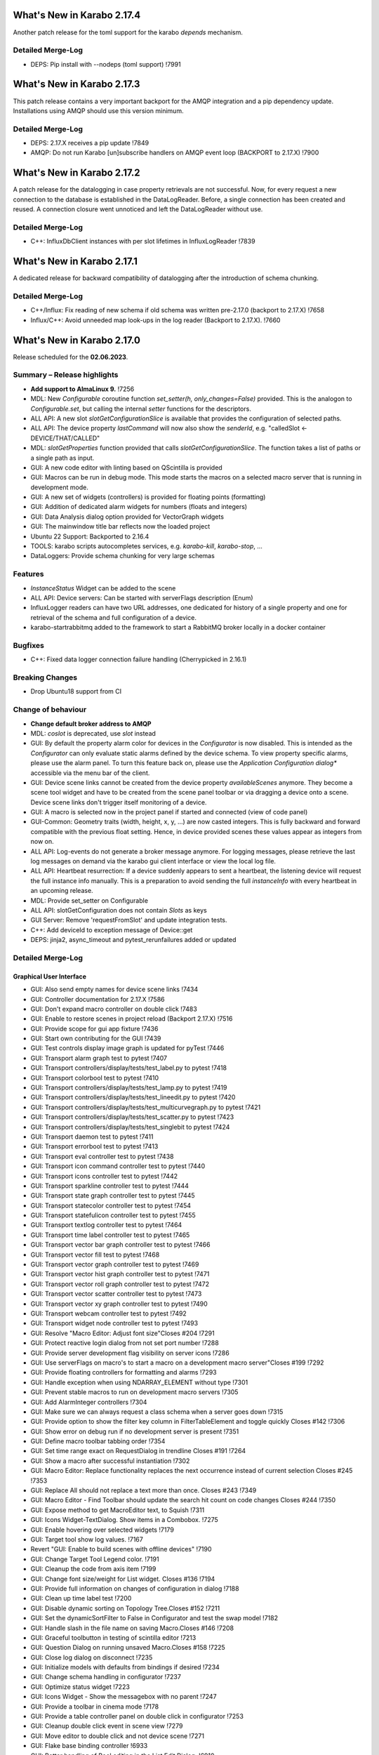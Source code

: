..
  Copyright (C) European XFEL GmbH Schenefeld. All rights reserved.


***************************
What's New in Karabo 2.17.4
***************************

Another patch release for the toml support for the karabo `depends` mechanism.

Detailed Merge-Log
++++++++++++++++++

- DEPS: Pip install with --nodeps (toml support) !7991


***************************
What's New in Karabo 2.17.3
***************************

This patch release contains a very important backport for the AMQP integration and a pip
dependency update. Installations using AMQP should use this version minimum.

Detailed Merge-Log
++++++++++++++++++

- DEPS: 2.17.X receives a pip update !7849
- AMQP: Do not run Karabo [un]subscribe handlers on AMQP event loop (BACKPORT to 2.17.X) !7900


***************************
What's New in Karabo 2.17.2
***************************

A patch release for the datalogging in case property retrievals are not successful. Now,
for every request a new connection to the database is established in the DataLogReader.
Before, a single connection has been created and reused. A connection closure went unnoticed and
left the DataLogReader without use.

Detailed Merge-Log
++++++++++++++++++

- C++: InfluxDbClient instances with per slot lifetimes in InfluxLogReader !7839


***************************
What's New in Karabo 2.17.1
***************************

A dedicated release for backward compatibility of datalogging after the introduction of schema chunking.

Detailed Merge-Log
++++++++++++++++++

- C++/Influx: Fix reading of new schema if old schema was written pre-2.17.0 (backport to 2.17.X) !7658
- Influx/C++: Avoid unneeded map look-ups in the log reader (Backport to 2.17.X). !7660


***************************
What's New in Karabo 2.17.0
***************************

Release scheduled for the **02.06.2023**.

Summary – Release highlights
++++++++++++++++++++++++++++

- **Add support to AlmaLinux 9.** !7256
- MDL: New `Configurable` coroutine function `set_setter(h, only_changes=False)` provided. This is the analogon to `Configurable.set`, but calling
  the internal `setter` functions for the descriptors.
- ALL API: A new slot `slotGetConfigurationSlice` is available that provides the configuration of selected paths.
- ALL API: The device property `lastCommand` will now also show the `senderId`, e.g.  "calledSlot <- DEVICE/THAT/CALLED"
- MDL: `slotGetProperties` function provided that calls `slotGetConfigurationSlice`. The function takes a list of paths or a single path as input.
- GUI: A new code editor with linting based on QScintilla is provided
- GUI: Macros can be run in debug mode. This mode starts the macros on a selected macro server that
  is running in development mode.
- GUI: A new set of widgets (controllers) is provided for floating points (formatting)
- GUI: Addition of dedicated alarm widgets for numbers (floats and integers)
- GUI: Data Analysis dialog option provided for VectorGraph widgets
- GUI: The mainwindow title bar reflects now the loaded project
- Ubuntu 22 Support: Backported to 2.16.4
- TOOLS: karabo scripts autocompletes services, e.g. `karabo-kill`, `karabo-stop`, ...
- DataLoggers: Provide schema chunking for very large schemas

Features
++++++++

- `InstanceStatus` Widget can be added to the scene
- ALL API: Device servers: Can be started with serverFlags description (Enum)
- InfluxLogger readers can have two URL addresses, one dedicated for history of a
  single property and one for retrieval of the schema and full configuration of a device.
- karabo-startrabbitmq added to the framework to start a RabbitMQ broker locally in a docker container

Bugfixes
++++++++

- C++: Fixed data logger connection failure handling (Cherrypicked in 2.16.1)

Breaking Changes
++++++++++++++++

- Drop Ubuntu18 support from CI

Change of behaviour
+++++++++++++++++++

- **Change default broker address to AMQP**
- MDL: `coslot` is deprecated, use `slot` instead
- GUI: By default the property alarm color for devices in the `Configurator` is now disabled. This is intended as the
  `Configurator` can only evaluate static alarms defined by the device schema. To view property specific alarms, please use the alarm panel.
  To turn this feature back on, please use the *Application Configuration dialog** accessible via the menu bar of the client.
- GUI: Device scene links cannot be created from the device property `availableScenes` anymore. They become a scene tool widget and
  have to be created from the scene panel toolbar or via dragging a device onto a scene.
  Device scene links don't trigger itself monitoring of a device.
- GUI: A macro is selected now in the project panel if started and connected (view of code panel)
- GUI-Common: Geometry traits (width, height, x, y, ...) are now casted integers. This is fully backward and forward compatible with
  the previous float setting. Hence, in device provided scenes these values appear as integers from now on.
- ALL API: Log-events do not generate a broker message anymore. For logging messages, please retrieve the last log messages on demand via the karabo gui client
  interface or view the local log file.
- ALL API: Heartbeat resurrection: If a device suddenly appears to sent a heartbeat, the listening device will request the full instance info manually.
  This is a preparation to avoid sending the full `instanceInfo` with every heartbeat in an upcoming release.
- MDL: Provide set_setter on Configurable
- ALL API: slotGetConfiguration does not contain `Slots` as keys
- GUI Server: Remove 'requestFromSlot' and update integration tests.
- C++: Add deviceId to exception message of Device::get
- DEPS: jinja2, async_timeout and pytest_rerunfailures added or updated


Detailed Merge-Log
++++++++++++++++++

Graphical User Interface
========================

- GUI: Also send empty names for device scene links !7434
- GUI: Controller documentation for 2.17.X !7586
- GUI: Don't expand macro controller on double click !7483
- GUI: Enable to restore scenes in project reload (Backport 2.17.X) !7516
- GUI: Provide scope for gui app fixture !7436
- GUI: Start own contributing for the GUI !7439
- GUI: Test controls display image graph is updated for pyTest !7446
- GUI: Transport alarm graph test to pytest !7407
- GUI: Transport controllers/display/tests/test_label.py to pytest !7418
- GUI: Transport colorbool test to pytest !7410
- GUI: Transport controllers/display/tests/test_lamp.py to pytest !7419
- GUI: Transport controllers/display/tests/test_lineedit.py to pytest !7420
- GUI: Transport controllers/display/tests/test_multicurvegraph.py to pytest !7421
- GUI: Transport controllers/display/tests/test_scatter.py to pytest !7423
- GUI: Transport controllers/display/tests/test_singlebit to pytest !7424
- GUI: Transport daemon test to pytest !7411
- GUI: Transport errorbool test to pytest !7413
- GUI: Transport eval controller test to pytest !7438
- GUI: Transport icon command controller test to pytest !7440
- GUI: Transport icons controller test to pytest !7442
- GUI: Transport sparkline controller test to pytest !7444
- GUI: Transport state graph controller test to pytest !7445
- GUI: Transport statecolor controller test to pytest !7454
- GUI: Transport statefulicon controller test to pytest !7455
- GUI: Transport textlog controller test to pytest !7464
- GUI: Transport time label controller test to pytest !7465
- GUI: Transport vector bar graph controller test to pytest !7466
- GUI: Transport vector fill test to pytest !7468
- GUI: Transport vector graph controller test to pytest !7469
- GUI: Transport vector hist graph controller test to pytest !7471
- GUI: Transport vector roll graph controller test to pytest !7472
- GUI: Transport vector scatter controller test to pytest !7473
- GUI: Transport vector xy graph controller test to pytest !7490
- GUI: Transport webcam controller test to pytest !7492
- GUI: Transport widget node controller test to pytest !7493
- GUI: Resolve "Macro Editor: Adjust font size"Closes #204 !7291
- GUI: Protect reactive login dialog from not set port number !7288
- GUI: Provide server development flag visibility on server icons !7286
- GUI: Use serverFlags on macro's to start a macro on a development macro server"Closes #199 !7292
- GUI: Provide floating controllers for formatting and alarms !7293
- GUI: Handle exception when using NDARRAY_ELEMENT without type !7301
- GUI: Prevent stable macros to run on development macro servers !7305
- GUI: Add AlarmInteger controllers !7304
- GUI: Make sure we can always request a class schema when a server goes down !7315
- GUI: Provide option to show the filter key column in FilterTableElement and toggle quickly Closes #142 !7306
- GUI: Show error on debug run if no development server is present !7351
- GUI: Define macro toolbar tabbing order !7354
- GUI: Set time range exact on RequestDialog in trendline Closes #191 !7264
- GUI: Show a macro after successful instantiation !7302
- GUI: Macro Editor: Replace functionality replaces the next occurrence instead of current selection Closes #245 !7353
- GUI: Replace All should not replace a text more than once. Closes #243 !7349
- GUI: Macro Editor - Find Toolbar should update the search hit count on code changes Closes #244 !7350
- GUI: Expose method to get MacroEditor text, to Squish !7311
- GUI: Icons Widget-TextDialog. Show items in a Combobox. !7275
- GUI: Enable hovering over selected widgets !7179
- GUI: Target tool show log values. !7167
- Revert "GUI: Enable to build scenes with offline devices" !7190
- GUI: Change Target Tool Legend color. !7191
- GUI: Cleanup the code from axis item !7199
- GUI: Change font size/weight for List widget. Closes #136 !7194
- GUI: Provide full information on changes of configuration in dialog !7188
- GUI: Clean up time label test !7200
- GUI: Disable dynamic sorting on Topology Tree.Closes #152 !7211
- GUI: Set the dynamicSortFilter to False in Configurator and test the swap model !7182
- GUI: Handle slash in the file name on saving Macro.Closes #146 !7208
- GUI: Graceful toolbutton in testing of scintilla editor !7213
- GUI: Question Dialog on running unsaved Macro.Closes #158 !7225
- GUI: Close log dialog on disconnect !7235
- GUI: Initialize models with defaults from bindings if desired !7234
- GUI: Change schema handling in configurator !7237
- GUI: Optimize status widget !7223
- GUI: Icons Widget - Show the messagebox with no parent !7247
- GUI: Provide a toolbar in cinema mode !7178
- GUI: Provide a table controller panel on double click in configurator !7253
- GUI: Cleanup double click event in scene view !7279
- GUI: Move editor to double click and not device scene !7271
- GUI: Flake base binding controller !6933
- GUI: Better handling of Bool editing in the List Edit Dialog. !6910
- GUI: Provide simple background task engine !6932
- GUI: Provide toolbar in Configuration Editor when in cinema mode !6940
- GUI: Add validator again to list regex edit !6939
- GUI: Minor optimization on device filter model selection !6979
- GUI: Reconfigurable tables become state aware !6919
- GUI: Prevent VectorBool to be considered for TableVectorButton !6921
- GUI Server: Remove 'requestFromSlot' and update integration tests. !6903
- GUI: Update dependencies for the GUI: Priority to external conda-forge !6920
- GUI: Remove not required column in project view !6957
- GUI: Put index ref protection in filter model !6959
- GUI: Use native filtering in Configurator filter model !6966
- GUI: Improve image node validation !6964
- GUI: Allow to sort by time in project dialog !6965
- GUI: Use native recursive filtering in the navigation models !6977
- GUI: Data type casting for config singleton !6971
- GUI: Add logger to karabogui api !6952
- GUI: Move test out of unittest framework. !6953
- GUI: Provide option to retrieve default scene on TableStringButton !6942
- GUI: Toggle configurator property alarm coloring !6937
- GUI: DeviceSceneLink becomes a SceneTool widget !6987
- GUI: Align reason text for messagebox !7092
- GUI: Macro Editor - Find Toolbar : Validate the search string !7139
- GUI: Improvements in Macro editor Find Toolbar. !7135
- GUI: Make configurator flags more performant !7142
- GUI: Add offline information to device scene link !6991
- GUI: OK button should accept the KaraboMessageBox dialog. !6993
- GUI: Rename Table Device Dialog to Topology Device Dialog !6997
- GUI: Group Link tasks in a menu !6994
- GUI: Implement InstanceStatus widget !6996
- GUI: Add objectName to ColorBarWidget !7003
- GUI: Cleanup the trendline implementation from Qwt !7004
- GUI: Provide a parent for macro report message box !7033
- GUI: Fix pathparser transport to Python 3.8 !7037
- GUI: Add AccessMode to Configurator Popup !7041
- GUI: Move priority to own conda mirror again !7034
- GUI: AlarmModel parent index alignment !7035
- GUI: Remove archive warning from getConfigurationFromPast !7086
- GUI: Change copyright notice for about dialog !7087
- GUI: Scintilla based Macro editor. !7082
- GUI: Enhance scintilla editor with scripting in background !7089
- GUI: Enable to build scenes with offline devices !7146
- GUI: Fix table binding default value extraction !7158
- GUI: linter for Macro editor. !7160
- GUI: Icons for Code Quality Check buttons. !7175
- GUI: Tests for linters in Macro Editor !7176
- GUI: Fix macro template for code quality !7165
- GUI: Manually create scintilla api for autocompletion !7090
- GUI: Crosshair roi at full integer pixel position. !7095
- GUI: Find and Replace for scintilla-editor. !7102
- GUI: Scintilla Editor - Allow to mix tab and spaces. !7113
- GUI: Highlight the search hits in the Macro editor. !7121
- GUI: Protect edit of table controller when there is no binding !7145
- GUI: Fix slice for RGB images !7148
- GUI: Move shared code to common. !7376
- GUI: Show development server icon for cpp !7372
- GUI: Bugfix: set correct stylesheet for command with confirmation !7358
- GUI: notify only on number of erased generic requests !7361
- GUI: Remove slider note and add extensions note !7359
- GUI: Provide more comfortable alarm configuration in alarm dialog !7370
- GUI: Provide Project Name in main window title !7368
- GUI: Transport checkbox test to pytest !7388
- GUI: Transport detector graph test to pytest !7390
- GUI: Transport list test to pytest !7389
- GUI: Migrate AlarmController test to pytest !7380
- GUI: Refactor command test to pytest !7379
- GUI: Align mainwindow title, strip Project !7394
- GUI: Provide feedback about duplicated devices in project load !7392
- GUI: Data Analysis Dialog : initial Version !7356
- GUI: Transport detector graph signal test to pytest !7405
- Common: Refactor link reader and writer for the models !6992
- Common: Convert geometry traits to casting integers !7298
- Common: Remove old plot widget models !7341 !7321

MDL/Native core
===============

- Native: Implement Enum helpers from Schema !6990
- Native: validate defaultValue for VectorString !7005
- Native: Allow None as default for VectorRegexString !7007
- Native: Allow RegexString to have None as default Closes #18 !7008
- Native: Protect hash repr from unknown hash types !7012
- MDL Test: Add missing timeout protections in output injection test !7458
- MDL: Add DeviceServerBase to namespace !7456
- MDL: Align delete client test !7485
- MDL: Align disconnect test of macrosCloses #322 !7482
- MDL: Cleanup remote test and make setNoWait test sleep independent !7453
- MDL: Create a topology macro and add to namespace !7416
- MDL: Cross test refactor for pytest !7448
- MDL: Don't close channels automatically for services with broadcasts, as they... (2.17.X Port) !7576
- MDL: Gracefully shutdown ikarabo, avoid closing channel directly !7429
- MDL: Increase timeout in connectDevice test !7467
- MDL: Protect DaemonManager against quick down/up call from an operator (Port 2.17) !7557
- MDL: Provide broker scheme validationCloses #256 and #257 !7457
- MDL: Provide get_image_data helper with path declaration (Port to 2.17.X) !7540
- MDL: Protect NoEventLoop from launching tasks when going down !6938
- MDL: Don't start the AsyncTimer again when the loop is closed, provide success feedback and is_running method !6946
- MDL: Add create_instanceId to testing namespace and enhance !6941
- Use 'aiormq' package for AMQP MDL integration !7045
- MDL: Refactor heartbeat mixin test !7061
- MDL: Choose automatic acknowledgement and disable publisher confirms !7069
- MDL: Optimize lock access in signal binding and unbinding !7070
- MDL: Remove flakyness of output reconnect test !7072
- MDL: Change order of shutdown cleanup !7071
- MDL-AIORMQ: Only subscribe to broadcast messages when required !7074
- MDL: Enhance pytest loop tests with instance attachment !7065
- MDL: Cleanup amqp broker !6999
- MDL: Set event loop in async device test !6918
- MDL: Assignment.INTERNAL in sanitize_write_configuration !6955
- MDL: Rely on instanceGone to remove Child of server !6960
- MDL: Bulk update of prints via timer !6883
- MDL: Provide slotGetConfigurationSlice to get single properties via a remote call !6842
- MDL: Make sure macro instances destruct their print timer at the end !6974
- MDL: Provide set_setter on Configurable !6975
- MDL: Provide a test for loop equal None in timer destruction !6984
- MDL: Deprecate and remove network logging !6985
- MDL: Remove log methods from all brokers !6998
- MDL: Set correct parenthesis on publish !7016
- MDL: Use multiple connections - revert using a single connection !7017
- MDL: Align AMQP Connection with JMS !7019
- MDL: Maintain exit stack with asyncio event instead !7021
- MDL: Remove manual shutdown of executor and trust the loop stop !7020
- MDL: Provide async send, call and emit for AMQP !7023
- MDL: Use asynchronous heartbeat in AMQPCloses #27 and #26 !7024
- MDL: Provide async disconnect and connect in AMQP !7027
- MDL: Remove flakyness from pipeline reconnection test in AMQP !7025
- MDL: Refactor AsyncDeviceTest and event_loop !7055
- MDL: Attach pid to server logger message and attach instance to task !7049
- MDL: Fix the flakyness of the monitor shutdown test !7100
- MDL: Move utils test to pytest infrastructure !7103
- MDL: Move synchronization test to pytest !7104
- MDL: Include caller in lastCommand !7112
- MDL: Stabilize injected output channel injection test !7110
- MDL: Teardown wait tests with state unknown in macro test !7111
- MDL: Make sure the MacroSlot updates on cancellation !7107
- MDL: Fix flaky device node test !7117
- MDL: Adjust macro waituntil test !7119
- MDL: Adjust once more the remote pipeline injection test !7118
- MDL: Align signalfunction parsing for amqp !7115
- MDL: Provide countdown context manager and use in cancellation of macros !7116
- MDL: Ensure future for publish on amqp, not call soon !7109
- MDL: One more addition to the flaky print test !7106
- MDL: Formally set eventloop to None after thread is done !7125
- MDL: Allow Assignment.INTERNAL descriptors to have no default value !7126
- MDL: Synchronously shutdown device on ikarabo exit !7124
- MDL: Use async context to enter remote device for macros !7131
- MDL: Protect ikarabo shutdown from exceptions !7133
- MDL: Provide a consume_beats for the device server !7134
- MDL: Port client test to pytest !7137
- MDL: Add Device server and cache log to namespace !7140
- MDL: Refactor Monitor test and provide assertLogs and run test decorator !7060
- MDL: Refactor inject node test !7063
- MDL: Refactor json test for pytest !7062
- MDL: Refactor macro test for pytest !7064
- MDL: String formatting in amqp broker !7075
- MDL: Remove all amqp broker extra treatment !7077
- MDL: Mark async fixture with pytest_asyncio !7093
- MDL: relax flaky test of timeit decorator !7096
- MDL: Await to stop heartbeat_task explicitly for jms !7097
- MDL: Align flakyness of device timer test !7099
- MDL: Provide isStringSet and directly use in getDevice and connectDevice !7094
- MDL: Fix flaky print macro test !7098
- MDL: Refactor remote device test !7079
- MDL: Unify broker interface !7083
- MDL: Refactor remote pipeline test for pytest !7080
- MDL: Refactor device_test for pytest !7084
- MDL: Provide convenient async timer handling. They are always stopped and destroyed. !6976
- MDL: Suggestion to use deviceId as a queue name !7143
- MDL: Align macro slot state update for AMQP !7162
- MDL: Provide slot reply test with state update !7161
- MDL: Provide a device ordering test for slots and properties !7132
- MDL: Test order between slot calls and signal emission !7152
- MDL: Move message order test code out of PropertyTestMDL !7156
- MDL: Remove flakyness of output change schema test !7155
- MDL: Provide Heartbeat consume implementation for AMQP !7136
- MDL: Add a test for a mandatory vector !7157
- Common: Cleanup scene link models !6988
- ikarabo: Command lines don't have a logger !6913
- AMQP: Activate integration tests again !7073
- Remove archive from instanceInfo completely. Closes #61 !7174
- MDL: Increase join timeout in cli test: test_delete !7216
- MDL: Robust timeit test !7215
- MDL: Move KaraboJSONEncoder to native data !7192
- MDL: Make NoEventLoop awaitable to cycle the loop !7123
- MDL: Configure AMQP Broker queues with expiry time and max length !7217
- MDL: Adjust macro cancel async slot test with sleepUntil !7222
- MDL: Another flaky delete_test fix for CLI !7219
- MDL: Adjust pipeline injected channel test with sleep !7233
- MDL: Transport pipeline test to pytest !7128
- MDL: Again fix the flaky delete and cancel tests !7245
- MDL: Close all proxies on instance shutdown quickly !7232
- MDL: Only drop for heartbeat queue and align the queue name !7249
- MDL: Fix another flaky pipeline context test !7250
- Native: Provide test for popping value from Table with QuantityValue !7141
- MDL: Fix another flaky output channel test !7248
- MDL: Heartbeat mixin calls for instanceInfo on zombie !7138
- MDL test: Delay assert in macro_test !7257
- Common: Scene2py can consider a different children name !7243
- MDL: Align flaky topology cli test !7258
- MDL: Enable optional dependencies for MDL only installations !7154
- MDL: Add slotDeviceUp to bound server !7273
- MDL: Align heartbeat queue for max length !7267
- MDL: Remove 'archive' key from the instanceInfo for macros. !7283
- MDL: Add timestamp to messages from openmqc !7180
- MDL: Fix flakyness of macro cancel test !7169
- MDL: Add async waitUntil test for macro !7166
- MDL: Remove output schema test flakyness !7183
- MDL: Remove pipeline channels graceful on cancellation !7170
- MDL: Cleanup heartbeat implementation !7147
- MDL: Test cross waits for raw channel count !7231
- MDL: Unify slot and coslot !7393
- MDL: No task for slot !7401
- MDL: Close channel in AMQP !7400
- MDL: Call soon in a macro and avoid creating a task !7403
- MDL: Force publisher_confirms on channel recreation !7385
- MDL: Forward message on slotKillServer to children to see who did shutdown the device !7355
- MDL: Deprecate the coslot and use slot instead !7398
- MDL: Provide option to declare servers as development servers with serverFlags (playground) !7281
- MDL: Provide Hash and HashList from/toString !7289
- MDL: Slots don't appear in Configurations !7254
- MDL: Don't wait for topology collection in ikarabo !7259
- MDL: Change decorator order device server test !7296
- MDL: Put more timeouts in output channel schema test !7307
- MDL: Provide global sync singleton !7299
- MDL: Remove unused fields from broker headers !7318
- MDL: Add timestamp to AMQP header !7319
- MDL: Explicitly close exitstack on exit !7314
- MDL: Fix race in timer test for AMQP !7329
- MDL: Add decodeBinaryPos to namespace !7324
- MDL: Suppress exceptions but post them on the logger !7336
- MDL: Split device server tests and move the heartbeat test to flaky !7320
- MDL: Provide queue arguments for classic consume !7335
- Native: Remove a few numpy warnings in native tests !7297


Bound/cpp core
==============

- C++ tests: More robust pipeline test !7435
- C++ tests: Robust waiting for signal slot connection !7461
- C++ tests: Fix sporadic test failures or crashes !7476
- C++ tests: Fixes and more robustness !7479
- C++ tests: Give more info in case of failure of data logging test !7489
- C++ tests: More robust test gui server notification test !7432
- C++ tests: Trigger file logger indexing from the beginning in Nan test !7433
- C++: Direct EventLoop::post with potential delay (backport to 2.17.X) !7519
- C++: Fix broker message logger for AMQP !7428
- C++: Restrict configured ports to valid TCP range (BACKPORT to 2.17.X) !7548
- C++: Split device schemas in chunks of "maxStringValueLength" bytes while saving in Influx. !7409
- C++/Bound: Fix assignmentInternal having a defaultValueCloses #144 !7459
- C++: Improvements and updates to the template files for new C++ devices. !7284
- C++: Establish limits on the AMQP queues !7285
- C++: support long inheritance chain in configurator !7263
- C++: Remove AmqpTransceiver if subscription removed !7310
- C++: Break reference cycle preventing destruction of Amqp classes !7300
- C++: Remove unused AMQP stuff !7294
- C++: Fix influx schema writing if disconnected !7326
- C++: Amqp with less event loop posts when sending !7316
- C++: Optional second URL read address for InfluxDB !7330
- C++ test: Longer timeout for pipeline test !7331
- C++: Prefix amqp exchange for karaboGuiDebug with topic !7332
- C++: Skip avoidable string copy in Element::getValueAs !7340
- C++: Prepare for reduced instanceInfo in future releases !7337
- C++ AMQP: Queue limit also for normal queue !7334
- C++: find_package for pybind11 not depending on variable set from "auto_build_all.sh". !7342
- C++ Test: Await connection before sending data !7343
- C++: Report ill-formed requestGeneric info back to GUI client !6917
- C++: Fixed data logger connection failure handling !7001
- C++: Fix initial topology gathering of the GuiServer !7029
- C++: Track senderId in lastCommand !7031
- C++: Add Device::slotGetConfigurationSlice and Device::getCurrentConfigurationSlice !7032
- C++: Allow Device::writeChannel to specify safeNDArray for OutputChannel::update !6968
- C++: Add deviceId to exception message of Device::get !6978
- C++: Protect factory against two libs with the same class !7058
- C++: Less coupling in JMS test !7091
- C++: Event loop improvements, e.g. directly add new threads !7067
- C++: Try to avoid hanging Strand_Test !7120
- C++: Use Ninja as the Generator if it is available. !7122
- C++: Implement AMQP connection failover with RabbitMQ cluster !6667
- C++: Add missing weak ptr protections in SignalSlotable !7144
- C++: Properly construct and initialize DeviceClient !6982
- C++: Suggestion to fix message ordering issue for AMQP !7153
- C++: Do not start threads before event loop is started !7150
- C++/Bound: By default, global alarm condition should not need acknowledgement !6970
- C++/Bound: Add flag to avoid NDArray data copy even if pipeline queues !6935
- C++/Bound: Remove sending logs to broker !7022
- C++/Bound: Improve device templates !7177
- Bound: Add order test !7164
- Bound: Longer sleep time and cautious threading locks !7441
- Bound: Scene Provider Test: change capability to integer !7426
- Bound: Add slotGetConfigurationSlice !7039
- Bound: Track senderId in lastCommand !7042
- Bound: fix slotLoggerContent if server has no devices !7046
- Bound: Allow setting a handler for SIGTERM and SIGINT !7043
- Bound: Streamline device running, less threads !7050
- Bound: Fix for silent plugin load failure for Bound Python device server. !7044
- Remove archive from instanceInfo completely. Closes #61 !7174
- C++: Add clang exception to gcc detection. !7252
- C++: UserAuth with HttpClient based on Boost Beast wrapping libraries. !7246
- C++: Properly copy a Validator !7244
- C++: Broker shortcut without access of static map !7130
- C++: thread correctness of exception trace !7255
- C++: Only complain (no bail out) if constructor is registered a 2nd time !7261
- C++: Add failure messages on test failures !7265
- C++ tests: Less fixed sleep in data logger integration test !7268
- C++: AMQP - Fix C++ device server's shutdown delays !7272
- C++/Bound: Use auto acknowlegdement mode in AMQP !7262
- C++: More cautious Strand destructor fixes Python integration test !7184
- C++: Remove broker logging support !7185
- C++: Adapt to requirements of next Boost releases !7189
- C++: Fix a bug in the parsing of HTTP headers by the InfluxDbClient and add a test. !7196
- C++: AMQP - Fix bug while shutting down C++ devices !7193
- C++: Add missing publisher resets !7204
- C++: Influx log reader reports details if schema not found !7203
- C++: Implement user authentication by pure 'beast' !7209
- C++: Better event loop shutdown protection for integration tests !7218
- C++ Test: Increase timeout for channel connection !7221
- C++: Fix compiler warning about unexpected copy !7202
- C++: Expose Influx server version in InfluxDbClient. Update the CI version of Influx to 1.8.0 (latest OSS). !7212
- C++ Tests: Fix TcpAdapter::waitFor !7226
- C++ Tests: Clean client handling !7227
- C++: Temporarily disable broken GUI Server authorize token integration test. !7228
- C++: Remove signal cleaning on instanceNewFixes alarm test flakiness. !7238
- C++: Do not assert, but throw on wrong URL on Tcp config !7241
- Bound: remove unused regex variable !7242
- Bound: Add serverFlags to device serverCloses #261 !7362
- Bound: Move karabind tests in separate directory !7375
- C++/Bound: Remove unused handlers for instanceNew/Gone/Updated !7239
- C++: Signal::registerSlot with return value and unit test !7240
- C++: More robost pipeline test !7186
- C++ Tests: Debug output when devices do not get up in  test_chain_receivers !7187
- C++ Tests: Add debug info to alarm integration test !7229
- C++ Tests: Fix code added for debugging !7230
- C++ Influx: Fix potential schema writing problem for quick schema injections !7369
- C++/Bound: Slots should not appear in validated configs !6539
- C++: Protections for HTTP error and for invalid HTTP response payload in "InfluxDeviceData::checkSchemaInDb". !7373
- C++: Reject data ingestion in Influx for string field values exceeding the max allowed length. !7381
- C++: Provide serverFlags option !7374
- C++: Influx max string length unit test !7391
- C++: AMQP: Close unused channels after initialization !7383
- BIND: karabind - bound python on pybind11, part 1. !7295
- BIND: Extend test attributes !7309
- BIND: Add karabind TODO !7347
- BIND3: Add karabo Hash/Hash::Node binding !7313
- BIND: Move HashNode test to pytest !7377


Core Devices
============

- DataLogger: Better message for no schema found while getting past config. !6926
- DaemonManager: Protect from faulty webservers ... !7085
- InfluxDataLogger: to log vector Hash rejection in detail !6989
- Python influx: Remove a few deprecation warnings and code quality !7159
- All API: Clients use only first data log readers per logger server !7266
- GUI Server: Send a success subscribe log reply !7308
- Influx: Text to Influx migrator updated to chunk schemas like the InfluxDataLogger. !7417


Dependencies, Documentation and Tools
=====================================

- Framework: Add "karabo-startrabbitmq" script to support AMQP. !7357
- Framework: Add auto-completion to Karabo commands !7260
- FW: Feat/gtest refactor !7346
- Framework: Make karabo-brokerrates working with AMQP !7365
- Framework: Change licensing to Schenefeld !7384
- Add support to AlmaLinux 9. !7256
- Drop Ubuntu18 support from CI !7220
- Tests: Skip Python integration tests on CI for AMQP broker !7066
- DEP: Update openmqc to version 5.1.4.1 (fix for compilation on GCC 11.3). !6936
- DEPS: Update miniconda image !7053
- DEPS: Maintain tag folder for cmake and netbeans build in karabo install !7078
- DEPS: Add qscintilla dependancy !7081
- DEPS: Remove Conda environment-based build !7151
- DEPS: Add Conan Package Manager as an external Framework dependency. !7173
- Conda: Update mirror on demand !7009
- DOC: fix MDL library description !6922
- DOC: add a CI test for the documentation !6923
- DOC: Document 2.16 release !6927
- DOC: 2.16 add feature and bugfixes section !6931
- DOC: More documentation for 2.16.X !6934
- DOC: remove duplication for C++ in 2.16 !6945
- DOC: document 2.16.1 and 2.17 !7006
- DOC: More details about safeNDArray option in 2.16.1 !7010
- DOC: Fix omission about the need to run 'auto_build_all.sh'  before opening project in VSCode. !7172
- DOC: Documentation 2.16.X: Split Core Devices !6928
- DOC: Add more highlights to doc 2.16 !6929
- DOC: Start documenting 2.17 !6981
- DOC: Document 2.16: MDL detail !7011
- DOC: document 2.16.2 !7048
- DOC: Fix test_doc ci step !7052
- DOC: Adjust removed 'gitlab' from urls, update supported platforms !7056
- DOC: Fix gitlab link !7051
- DOC: Document 2.17. until alpha 6 !7236
- DOC: Document until alpha 8 !7287
- DOC: Document more the 2.16.X releasesCloses #229 !7338
- DOC: Document until rc5 !7360
- DOC: Doc new release candidate 2.17.0rc6 !7412
- DOC: fix documentation for synchronized coroutines !7414
- CI: Add build and test jobs for Ubuntu22. !6924
- CI: Fix the gitlab CI setup in the templates for new devices on AlmaLinux9. !7328
- CI: Framework - use CI_JOB_TOKEN instead of requiring XFEL_TOKEN to be defined in every project !7345
- CI: Fix for "set_lsb_release_info.sh" not found from ".bundle*" scripts in "$KARABO/bin". !7333
- CI: Lint karabind !7488
- CI: Provide System test !7408
- CI: Trigger integration tests when some change happens in src/karabo/core. !7425
- CI: Add system test fix to hot fix branch !7520
- CI: Downgrade docker images (2.17.X) !7587
- CI: Replace exflserv05 with exflctrl01 !7427
- TOOLS: remove tags on karabo install !7018
- TOOLS: Fix typo in karabo-kill help message. !7000
- TOOLS: Add Python and IDE related entries to MDL/Bound Python .gitignore templates. !7276
- TOOLS: Provide karabo-stoprabbitmq command !7449
- TOOLS: RabbitMQ: More helpful output from "karabo-startrabbitmq" command. !7450
- TOOLS: protect auto_build_all.sh from being called from other OSes (Port to 2.17.X) !7554
- TOOLS: Use lnav if available !7462
- TOOLS: Add karabo-less helper (Port to 2.17.X) !7505
- TOOLS: Adjust brokerrates script for non existent slotInstanceIds on heartbeats !7463
- DEPS: Test before uploading dependencies !7036
- DEPS:: Remove RedisClients and their implementations !7364
- DEPS: Update async timeout, jinja2 and add pytest rerunfailuresCloses #121, #120, and #112 !7404- C++: Belle dependency isolated in HTTP server implementation class. !7363
- FOSS: Add copyright to files in src that lack it !7474
- FOSS: Add copyright to non-src filesCloses #282 !7487
- FOSS: Add licensing to the framework !7431
- FOSS: CI job to publish to the internal mirror on pushes of release tags. !7447
- FOSS: Copyright from Hamburg to Schenefeld !7443
- FOSS: Harmonize copyright !7460
- FOSS: Add CLA and update contribution guidelines accordingly !7352
